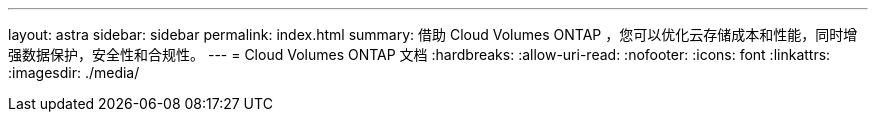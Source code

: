 ---
layout: astra 
sidebar: sidebar 
permalink: index.html 
summary: 借助 Cloud Volumes ONTAP ，您可以优化云存储成本和性能，同时增强数据保护，安全性和合规性。 
---
= Cloud Volumes ONTAP 文档
:hardbreaks:
:allow-uri-read: 
:nofooter: 
:icons: font
:linkattrs: 
:imagesdir: ./media/


